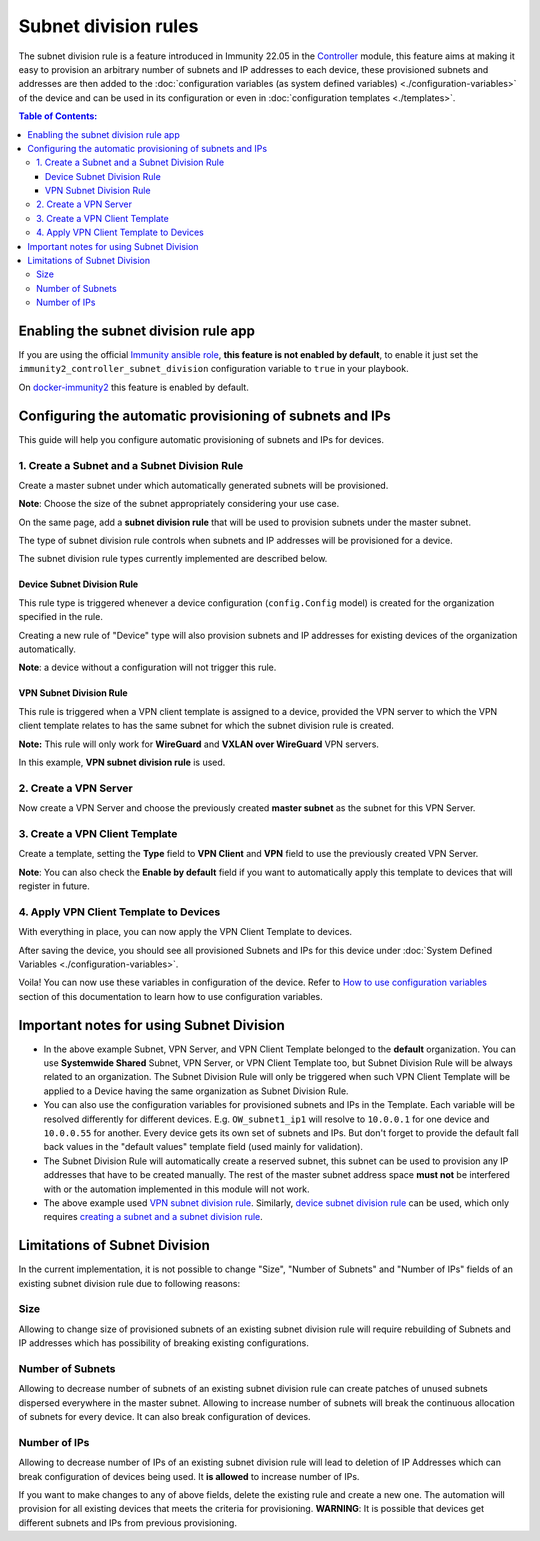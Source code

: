 Subnet division rules
=====================

The subnet division rule is a feature introduced in Immunity 22.05
in the `Controller <https://github.com/edge-servers/immunity-controller/tree/1.0#subnet-division-app>`_
module, this feature aims at making it easy to provision an
arbitrary number of subnets and IP addresses to each device,
these provisioned subnets and addresses are then added to the
:doc:`configuration variables (as system defined variables)
<./configuration-variables>`
of the device and can be used in its configuration or even in
:doc:`configuration templates <./templates>`.

.. contents:: **Table of Contents**:
   :backlinks: none
   :depth: 3

Enabling the subnet division rule app
~~~~~~~~~~~~~~~~~~~~~~~~~~~~~~~~~~~~~

If you are using the official
`Immunity ansible role <https://github.com/edge-servers/ansible-immunity2/tree/22.05>`_,
**this feature is not enabled by default**,
to enable it just set the ``immunity2_controller_subnet_division``
configuration variable to ``true`` in your playbook.

On `docker-immunity2 <https://github.com/edge-servers/docker-immunity>`_
this feature is enabled by default.

Configuring the automatic provisioning of subnets and IPs
~~~~~~~~~~~~~~~~~~~~~~~~~~~~~~~~~~~~~~~~~~~~~~~~~~~~~~~~~

This guide will help you configure automatic provisioning of
subnets and IPs for devices.

1. Create a Subnet and a Subnet Division Rule
#############################################

Create a master subnet under which automatically generated
subnets will be provisioned.

**Note**: Choose the size of the subnet appropriately
considering your use case.

.. image:: https://raw.githubusercontent.com/immunity/immunity-controller/docs/docs/subnet-division-rule/subnet.png
  :alt: Creating a master subnet example

On the same page, add a **subnet division rule** that will be
used to provision subnets under the master subnet.

The type of subnet division rule controls when subnets and IP
addresses will be provisioned for a device.

The subnet division rule types currently implemented are described below.

Device Subnet Division Rule
^^^^^^^^^^^^^^^^^^^^^^^^^^^

This rule type is triggered whenever a device
configuration (``config.Config`` model) is created for
the organization specified in the rule.

Creating a new rule of "Device" type will also provision subnets and
IP addresses for existing devices of the organization automatically.

**Note**: a device without a configuration will not trigger this rule.

VPN Subnet Division Rule
^^^^^^^^^^^^^^^^^^^^^^^^

This rule is triggered when a VPN client template is
assigned to a device, provided the VPN server to which the
VPN client template relates to has the same subnet for which
the subnet division rule is created.

**Note:** This rule will only work for **WireGuard**
and **VXLAN over WireGuard** VPN servers.

.. image:: https://raw.githubusercontent.com/immunity/immunity-controller/docs/docs/subnet-division-rule/subnet-division-rule.png
  :alt: Creating a subnet division rule example

In this example, **VPN subnet division rule** is used.

2. Create a VPN Server
######################

Now create a VPN Server and choose the previously created
**master subnet** as the subnet for this VPN Server.

.. image:: https://raw.githubusercontent.com/immunity/immunity-controller/docs/docs/subnet-division-rule/vpn-server.png
  :alt: Creating a VPN Server example

3. Create a VPN Client Template
###############################

Create a template, setting the **Type** field to **VPN Client**
and **VPN** field to use the previously created VPN Server.

.. image:: https://raw.githubusercontent.com/immunity/immunity-controller/docs/docs/subnet-division-rule/vpn-client.png
  :alt: Creating a VPN Client template example

**Note**: You can also check the **Enable by default** field
if you want to automatically apply this template to devices
that will register in future.

4. Apply VPN Client Template to Devices
#######################################

With everything in place, you can now apply
the VPN Client Template to devices.

.. image:: https://raw.githubusercontent.com/immunity/immunity-controller/docs/docs/subnet-division-rule/apply-template-to-device.png
  :alt: Adding template to device example

After saving the device, you should see all provisioned Subnets
and IPs for this device under
:doc:`System Defined Variables <./configuration-variables>`.

.. image:: https://raw.githubusercontent.com/immunity/immunity-controller/docs/docs/subnet-division-rule/system-defined-variables.png
  :alt: System Defined Variables

Voila! You can now use these variables in configuration of the device.
Refer to `How to use configuration variables
<#how-to-use-configuration-variables>`_
section of this documentation to learn how to use configuration variables.

Important notes for using Subnet Division
~~~~~~~~~~~~~~~~~~~~~~~~~~~~~~~~~~~~~~~~~

- In the above example Subnet, VPN Server, and VPN Client Template
  belonged to the **default** organization.
  You can use **Systemwide Shared** Subnet, VPN Server,
  or VPN Client Template too, but
  Subnet Division Rule will be always related to an organization.
  The Subnet Division Rule will only be
  triggered when such VPN Client Template will be applied to
  a Device having the same organization as Subnet Division Rule.

- You can also use the configuration variables for provisioned
  subnets and IPs in the Template.
  Each variable will be resolved differently for different devices.
  E.g. ``OW_subnet1_ip1`` will resolve to
  ``10.0.0.1`` for one device and ``10.0.0.55`` for another.
  Every device gets its own set of subnets and IPs.
  But don't forget to provide the default fall back values
  in the "default values" template field
  (used mainly for validation).

- The Subnet Division Rule will automatically create a
  reserved subnet, this subnet can be used
  to provision any IP addresses that have to be created manually.
  The rest of the master subnet
  address space **must not** be interfered with
  or the automation implemented in this module
  will not work.

- The above example used
  `VPN subnet division rule <#vpn-subnet-division-rule>`_.
  Similarly,
  `device subnet division rule <#device-subnet-division-rule>`_
  can be used, which only requires
  `creating a subnet and a subnet division rule
  <#create-a-subnet-and-a-subnet-division-rule>`_.

Limitations of Subnet Division
~~~~~~~~~~~~~~~~~~~~~~~~~~~~~~

In the current implementation, it is not possible to change
"Size", "Number of Subnets" and
"Number of IPs" fields of an existing subnet division
rule due to following reasons:

Size
####

Allowing to change size of provisioned subnets of an
existing subnet division rule
will require rebuilding of Subnets and IP addresses
which has possibility of breaking
existing configurations.

Number of Subnets
#################

Allowing to decrease number of subnets of an existing
subnet division rule can create patches of unused subnets
dispersed everywhere in the master subnet.
Allowing to increase number of subnets will break the continuous
allocation of subnets for every device.
It can also break configuration of devices.

Number of IPs
#############

Allowing to decrease number of IPs of an existing subnet division rule
will lead to deletion of IP Addresses which can break configuration
of devices being used. It **is allowed** to increase number of IPs.

If you want to make changes to any of above fields, delete the existing
rule and create a new one. The automation will provision for all existing
devices that meets the criteria for provisioning.
**WARNING**: It is possible that devices get different subnets and IPs
from previous provisioning.
